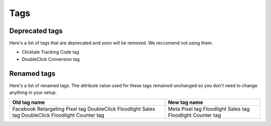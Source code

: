 ====
Tags
====

Deprecated tags
---------------

Here's a list of tags that are deprecated and soon will be removed. We reccomend not using them.

* Clicktale Tracking Code tag
* DoubleClick Conversion tag

Renamed tags
------------

Here's a list of renamed tags. The attribute value used for these tags remained unchanged so you don't need to change anything in your setup.

+-------------------------------------+-------------------------+
| Old tag name                        | New tag name            |
+=====================================+=========================+
| Facebook Retargeting Pixel tag      | Meta Pixel tag          |
| DoubleClick Floodlight Sales tag    | Floodlight Sales tag    |
| DoubleClick Floodlight Counter tag  | Floodlight Counter tag  |
+-------------------------------------+-------------------------+
